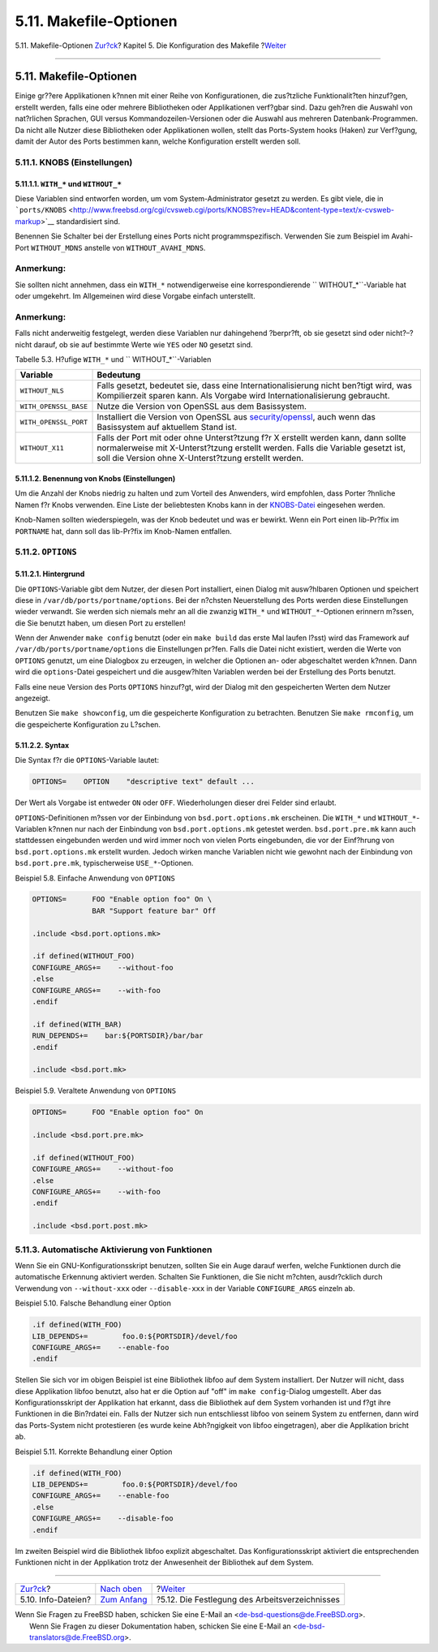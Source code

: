 =======================
5.11. Makefile-Optionen
=======================

.. raw:: html

   <div class="navheader">

5.11. Makefile-Optionen
`Zur?ck <makefile-info.html>`__?
Kapitel 5. Die Konfiguration des Makefile
?\ `Weiter <makefile-wrkdir.html>`__

--------------

.. raw:: html

   </div>

.. raw:: html

   <div class="sect1">

.. raw:: html

   <div class="titlepage" xmlns="">

.. raw:: html

   <div>

.. raw:: html

   <div>

5.11. Makefile-Optionen
-----------------------

.. raw:: html

   </div>

.. raw:: html

   </div>

.. raw:: html

   </div>

Einige gr??ere Applikationen k?nnen mit einer Reihe von Konfigurationen,
die zus?tzliche Funktionalit?ten hinzuf?gen, erstellt werden, falls eine
oder mehrere Bibliotheken oder Applikationen verf?gbar sind. Dazu
geh?ren die Auswahl von nat?rlichen Sprachen, GUI versus
Kommandozeilen-Versionen oder die Auswahl aus mehreren
Datenbank-Programmen. Da nicht alle Nutzer diese Bibliotheken oder
Applikationen wollen, stellt das Ports-System hooks (Haken) zur
Verf?gung, damit der Autor des Ports bestimmen kann, welche
Konfiguration erstellt werden soll.

.. raw:: html

   <div class="sect2">

.. raw:: html

   <div class="titlepage" xmlns="">

.. raw:: html

   <div>

.. raw:: html

   <div>

5.11.1. KNOBS (Einstellungen)
~~~~~~~~~~~~~~~~~~~~~~~~~~~~~

.. raw:: html

   </div>

.. raw:: html

   </div>

.. raw:: html

   </div>

.. raw:: html

   <div class="sect3">

.. raw:: html

   <div class="titlepage" xmlns="">

.. raw:: html

   <div>

.. raw:: html

   <div>

5.11.1.1. ``WITH_*`` und ``WITHOUT_*``
^^^^^^^^^^^^^^^^^^^^^^^^^^^^^^^^^^^^^^

.. raw:: html

   </div>

.. raw:: html

   </div>

.. raw:: html

   </div>

Diese Variablen sind entworfen worden, um vom System-Administrator
gesetzt zu werden. Es gibt viele, die in
```ports/KNOBS`` <http://www.freebsd.org/cgi/cvsweb.cgi/ports/KNOBS?rev=HEAD&content-type=text/x-cvsweb-markup>`__
standardisiert sind.

Benennen Sie Schalter bei der Erstellung eines Ports nicht
programmspezifisch. Verwenden Sie zum Beispiel im Avahi-Port
``WITHOUT_MDNS`` anstelle von ``WITHOUT_AVAHI_MDNS``.

.. raw:: html

   <div class="note" xmlns="">

Anmerkung:
~~~~~~~~~~

Sie sollten nicht annehmen, dass ein ``WITH_*`` notwendigerweise eine
korrespondierende ``           WITHOUT_*``-Variable hat oder umgekehrt.
Im Allgemeinen wird diese Vorgabe einfach unterstellt.

.. raw:: html

   </div>

.. raw:: html

   <div class="note" xmlns="">

Anmerkung:
~~~~~~~~~~

Falls nicht anderweitig festgelegt, werden diese Variablen nur
dahingehend ?berpr?ft, ob sie gesetzt sind oder nicht?–?nicht darauf, ob
sie auf bestimmte Werte wie ``YES`` oder ``NO`` gesetzt sind.

.. raw:: html

   </div>

.. raw:: html

   <div class="table">

.. raw:: html

   <div class="table-title">

Tabelle 5.3. H?ufige ``WITH_*`` und ``           WITHOUT_*``-Variablen

.. raw:: html

   </div>

.. raw:: html

   <div class="table-contents">

+-------------------------+--------------------------------------------------------------------------------------------------------------------------------------------------------------------------------------------------------------------------------+
| Variable                | Bedeutung                                                                                                                                                                                                                      |
+=========================+================================================================================================================================================================================================================================+
| \ ``WITHOUT_NLS``       | Falls gesetzt, bedeutet sie, dass eine Internationalisierung nicht ben?tigt wird, was Kompilierzeit sparen kann. Als Vorgabe wird Internationalisierung gebraucht.                                                             |
+-------------------------+--------------------------------------------------------------------------------------------------------------------------------------------------------------------------------------------------------------------------------+
| ``WITH_OPENSSL_BASE``   | Nutze die Version von OpenSSL aus dem Basissystem.                                                                                                                                                                             |
+-------------------------+--------------------------------------------------------------------------------------------------------------------------------------------------------------------------------------------------------------------------------+
| ``WITH_OPENSSL_PORT``   | Installiert die Version von OpenSSL aus `security/openssl <http://www.freebsd.org/cgi/url.cgi?ports/security/openssl/pkg-descr>`__, auch wenn das Basissystem auf aktuellem Stand ist.                                         |
+-------------------------+--------------------------------------------------------------------------------------------------------------------------------------------------------------------------------------------------------------------------------+
| ``WITHOUT_X11``         | Falls der Port mit oder ohne Unterst?tzung f?r X erstellt werden kann, dann sollte normalerweise mit X-Unterst?tzung erstellt werden. Falls die Variable gesetzt ist, soll die Version ohne X-Unterst?tzung erstellt werden.   |
+-------------------------+--------------------------------------------------------------------------------------------------------------------------------------------------------------------------------------------------------------------------------+

.. raw:: html

   </div>

.. raw:: html

   </div>

.. raw:: html

   </div>

.. raw:: html

   <div class="sect3">

.. raw:: html

   <div class="titlepage" xmlns="">

.. raw:: html

   <div>

.. raw:: html

   <div>

5.11.1.2. Benennung von Knobs (Einstellungen)
^^^^^^^^^^^^^^^^^^^^^^^^^^^^^^^^^^^^^^^^^^^^^

.. raw:: html

   </div>

.. raw:: html

   </div>

.. raw:: html

   </div>

Um die Anzahl der Knobs niedrig zu halten und zum Vorteil des Anwenders,
wird empfohlen, dass Porter ?hnliche Namen f?r Knobs verwenden. Eine
Liste der beliebtesten Knobs kann in der
`KNOBS-Datei <http://www.freebsd.org/cgi/cvsweb.cgi/ports/KNOBS?rev=HEAD&content-type=text/x-cvsweb-markup>`__
eingesehen werden.

Knob-Namen sollten wiederspiegeln, was der Knob bedeutet und was er
bewirkt. Wenn ein Port einen lib-Pr?fix im ``PORTNAME`` hat, dann soll
das lib-Pr?fix im Knob-Namen entfallen.

.. raw:: html

   </div>

.. raw:: html

   </div>

.. raw:: html

   <div class="sect2">

.. raw:: html

   <div class="titlepage" xmlns="">

.. raw:: html

   <div>

.. raw:: html

   <div>

5.11.2. ``OPTIONS``
~~~~~~~~~~~~~~~~~~~

.. raw:: html

   </div>

.. raw:: html

   </div>

.. raw:: html

   </div>

.. raw:: html

   <div class="sect3">

.. raw:: html

   <div class="titlepage" xmlns="">

.. raw:: html

   <div>

.. raw:: html

   <div>

5.11.2.1. Hintergrund
^^^^^^^^^^^^^^^^^^^^^

.. raw:: html

   </div>

.. raw:: html

   </div>

.. raw:: html

   </div>

Die ``OPTIONS``-Variable gibt dem Nutzer, der diesen Port installiert,
einen Dialog mit ausw?hlbaren Optionen und speichert diese in
``/var/db/ports/portname/options``. Bei der n?chsten Neuerstellung des
Ports werden diese Einstellungen wieder verwandt. Sie werden sich
niemals mehr an all die zwanzig ``WITH_*`` und ``WITHOUT_*``-Optionen
erinnern m?ssen, die Sie benutzt haben, um diesen Port zu erstellen!

Wenn der Anwender ``make config`` benutzt (oder ein ``make build`` das
erste Mal laufen l?sst) wird das Framework auf
``/var/db/ports/portname/options`` die Einstellungen pr?fen. Falls die
Datei nicht existiert, werden die Werte von ``OPTIONS`` genutzt, um eine
Dialogbox zu erzeugen, in welcher die Optionen an- oder abgeschaltet
werden k?nnen. Dann wird die ``options``-Datei gespeichert und die
ausgew?hlten Variablen werden bei der Erstellung des Ports benutzt.

Falls eine neue Version des Ports ``OPTIONS`` hinzuf?gt, wird der Dialog
mit den gespeicherten Werten dem Nutzer angezeigt.

Benutzen Sie ``make showconfig``, um die gespeicherte Konfiguration zu
betrachten. Benutzen Sie ``make rmconfig``, um die gespeicherte
Konfiguration zu L?schen.

.. raw:: html

   </div>

.. raw:: html

   <div class="sect3">

.. raw:: html

   <div class="titlepage" xmlns="">

.. raw:: html

   <div>

.. raw:: html

   <div>

5.11.2.2. Syntax
^^^^^^^^^^^^^^^^

.. raw:: html

   </div>

.. raw:: html

   </div>

.. raw:: html

   </div>

Die Syntax f?r die ``OPTIONS``-Variable lautet:

.. code:: programlisting

    OPTIONS=    OPTION    "descriptive text" default ...

Der Wert als Vorgabe ist entweder ``ON`` oder ``OFF``. Wiederholungen
dieser drei Felder sind erlaubt.

``OPTIONS``-Definitionen m?ssen vor der Einbindung von
``bsd.port.options.mk`` erscheinen. Die ``WITH_*`` und
``WITHOUT_*``-Variablen k?nnen nur nach der Einbindung von
``bsd.port.options.mk`` getestet werden. ``bsd.port.pre.mk`` kann auch
stattdessen eingebunden werden und wird immer noch von vielen Ports
eingebunden, die vor der Einf?hrung von ``bsd.port.options.mk`` erstellt
wurden. Jedoch wirken manche Variablen nicht wie gewohnt nach der
Einbindung von ``bsd.port.pre.mk``, typischerweise ``USE_*``-Optionen.

.. raw:: html

   <div class="example">

.. raw:: html

   <div class="example-title">

Beispiel 5.8. Einfache Anwendung von ``OPTIONS``

.. raw:: html

   </div>

.. raw:: html

   <div class="example-contents">

.. code:: programlisting

    OPTIONS=      FOO "Enable option foo" On \
                  BAR "Support feature bar" Off

    .include <bsd.port.options.mk>

    .if defined(WITHOUT_FOO)
    CONFIGURE_ARGS+=    --without-foo
    .else
    CONFIGURE_ARGS+=    --with-foo
    .endif

    .if defined(WITH_BAR)
    RUN_DEPENDS+=    bar:${PORTSDIR}/bar/bar
    .endif

    .include <bsd.port.mk>

.. raw:: html

   </div>

.. raw:: html

   </div>

.. raw:: html

   <div class="example">

.. raw:: html

   <div class="example-title">

Beispiel 5.9. Veraltete Anwendung von ``OPTIONS``

.. raw:: html

   </div>

.. raw:: html

   <div class="example-contents">

.. code:: programlisting

    OPTIONS=      FOO "Enable option foo" On

    .include <bsd.port.pre.mk>

    .if defined(WITHOUT_FOO)
    CONFIGURE_ARGS+=    --without-foo
    .else
    CONFIGURE_ARGS+=    --with-foo
    .endif

    .include <bsd.port.post.mk>

.. raw:: html

   </div>

.. raw:: html

   </div>

.. raw:: html

   </div>

.. raw:: html

   </div>

.. raw:: html

   <div class="sect2">

.. raw:: html

   <div class="titlepage" xmlns="">

.. raw:: html

   <div>

.. raw:: html

   <div>

5.11.3. Automatische Aktivierung von Funktionen
~~~~~~~~~~~~~~~~~~~~~~~~~~~~~~~~~~~~~~~~~~~~~~~

.. raw:: html

   </div>

.. raw:: html

   </div>

.. raw:: html

   </div>

Wenn Sie ein GNU-Konfigurationsskript benutzen, sollten Sie ein Auge
darauf werfen, welche Funktionen durch die automatische Erkennung
aktiviert werden. Schalten Sie Funktionen, die Sie nicht m?chten,
ausdr?cklich durch Verwendung von ``--without-xxx`` oder
``--disable-xxx`` in der Variable ``CONFIGURE_ARGS`` einzeln ab.

.. raw:: html

   <div class="example">

.. raw:: html

   <div class="example-title">

Beispiel 5.10. Falsche Behandlung einer Option

.. raw:: html

   </div>

.. raw:: html

   <div class="example-contents">

.. code:: programlisting

    .if defined(WITH_FOO)
    LIB_DEPENDS+=        foo.0:${PORTSDIR}/devel/foo
    CONFIGURE_ARGS+=    --enable-foo
    .endif

.. raw:: html

   </div>

.. raw:: html

   </div>

Stellen Sie sich vor im obigen Beispiel ist eine Bibliothek libfoo auf
dem System installiert. Der Nutzer will nicht, dass diese Applikation
libfoo benutzt, also hat er die Option auf "off" im
``make config``-Dialog umgestellt. Aber das Konfigurationsskript der
Applikation hat erkannt, dass die Bibliothek auf dem System vorhanden
ist und f?gt ihre Funktionen in die Bin?rdatei ein. Falls der Nutzer
sich nun entschliesst libfoo von seinem System zu entfernen, dann wird
das Ports-System nicht protestieren (es wurde keine Abh?ngigkeit von
libfoo eingetragen), aber die Applikation bricht ab.

.. raw:: html

   <div class="example">

.. raw:: html

   <div class="example-title">

Beispiel 5.11. Korrekte Behandlung einer Option

.. raw:: html

   </div>

.. raw:: html

   <div class="example-contents">

.. code:: programlisting

    .if defined(WITH_FOO)
    LIB_DEPENDS+=        foo.0:${PORTSDIR}/devel/foo
    CONFIGURE_ARGS+=    --enable-foo
    .else
    CONFIGURE_ARGS+=    --disable-foo
    .endif

.. raw:: html

   </div>

.. raw:: html

   </div>

Im zweiten Beispiel wird die Bibliothek libfoo explizit abgeschaltet.
Das Konfigurationsskript aktiviert die entsprechenden Funktionen nicht
in der Applikation trotz der Anwesenheit der Bibliothek auf dem System.

.. raw:: html

   </div>

.. raw:: html

   </div>

.. raw:: html

   <div class="navfooter">

--------------

+------------------------------------+---------------------------------+---------------------------------------------------+
| `Zur?ck <makefile-info.html>`__?   | `Nach oben <makefile.html>`__   | ?\ `Weiter <makefile-wrkdir.html>`__              |
+------------------------------------+---------------------------------+---------------------------------------------------+
| 5.10. Info-Dateien?                | `Zum Anfang <index.html>`__     | ?5.12. Die Festlegung des Arbeitsverzeichnisses   |
+------------------------------------+---------------------------------+---------------------------------------------------+

.. raw:: html

   </div>

| Wenn Sie Fragen zu FreeBSD haben, schicken Sie eine E-Mail an
  <de-bsd-questions@de.FreeBSD.org\ >.
|  Wenn Sie Fragen zu dieser Dokumentation haben, schicken Sie eine
  E-Mail an <de-bsd-translators@de.FreeBSD.org\ >.
